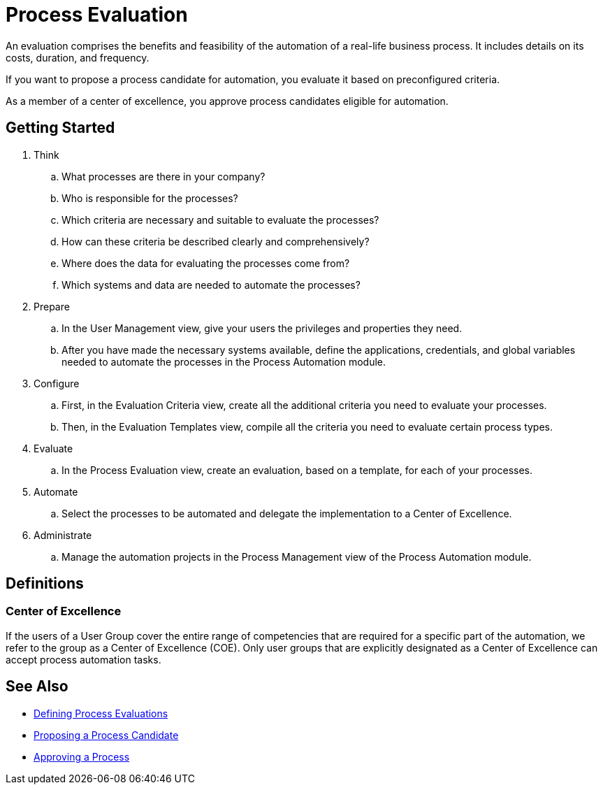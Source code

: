 = Process Evaluation

An evaluation comprises the benefits and feasibility of the automation of a real-life business process. It includes details on its costs, duration, and frequency.

If you want to propose a process candidate for automation, you evaluate it based on preconfigured criteria.

As a member of a center of excellence, you approve process candidates eligible for automation.

== Getting Started

. Think
.. What processes are there in your company?
.. Who is responsible for the processes?
.. Which criteria are necessary and suitable to evaluate the processes?
.. How can these criteria be described clearly and comprehensively?
.. Where does the data for evaluating the processes come from?
.. Which systems and data are needed to automate the processes?

. Prepare
.. In the User Management view, give your users the privileges and properties they need.
.. After you have made the necessary systems available, define the applications, credentials, and global variables needed to automate the processes in the Process Automation module.

. Configure
.. First, in the Evaluation Criteria view, create all the additional criteria you need to evaluate your processes.
.. Then, in the Evaluation Templates view, compile all the criteria you need to evaluate certain process types.

. Evaluate
.. In the Process Evaluation view, create an evaluation, based on a template, for each of your processes.

. Automate
.. Select the processes to be automated and delegate the implementation to a Center of Excellence.

. Administrate
.. Manage the automation projects in the Process Management view of the Process Automation module.

== Definitions

=== Center of Excellence

If the users of a User Group cover the entire range of competencies that are required for a specific part of the automation, we refer to the group as a Center of Excellence (COE). Only user groups that are explicitly designated as a Center of Excellence can accept process automation tasks.

== See Also

* xref:manager-processevaluation-defining.adoc[Defining Process Evaluations]
* xref:manager-processevaluation-proposing.adoc[Proposing a Process Candidate]
* xref:manager-processevaluation-approving.adoc[Approving a Process]
